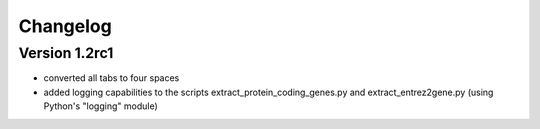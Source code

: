 ..
    Copyright (c) 2015 Florian Wagner
    
    This file is part of GenomeTools.
    
    GenomeTools is free software: you can redistribute it and/or modify
    it under the terms of the GNU General Public License, Version 3,
    as published by the Free Software Foundation.
    
    This program is distributed in the hope that it will be useful,
    but WITHOUT ANY WARRANTY; without even the implied warranty of
    MERCHANTABILITY or FITNESS FOR A PARTICULAR PURPOSE.  See the
    GNU General Public License for more details.
    
    You should have received a copy of the GNU General Public License
    along with this program. If not, see <http://www.gnu.org/licenses/>.


Changelog
=========

Version 1.2rc1
--------------

- converted all tabs to four spaces
- added logging capabilities to the scripts extract_protein_coding_genes.py and extract_entrez2gene.py (using Python's "logging" module)
